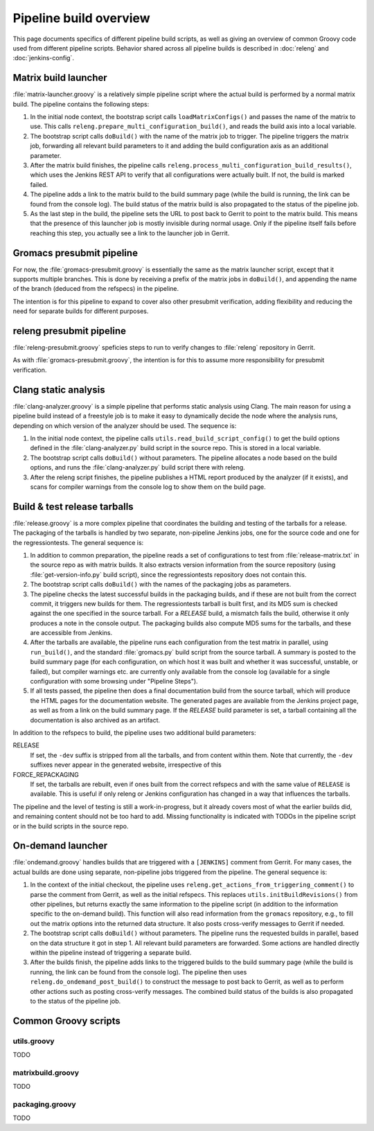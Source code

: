 Pipeline build overview
=======================

This page documents specifics of different pipeline build scripts,
as well as giving an overview of common Groovy code used from different
pipeline scripts.  Behavior shared across all pipeline builds is described in
:doc:`releng` and :doc:`jenkins-config`.

.. _releng-workflow-matrix-launcher:

Matrix build launcher
---------------------

:file:`matrix-launcher.groovy` is a relatively simple pipeline script where the
actual build is performed by a normal matrix build.  The pipeline contains the
following steps:

1. In the initial node context, the bootstrap script calls
   ``loadMatrixConfigs()`` and passes the name of the matrix to use.  This
   calls ``releng.prepare_multi_configuration_build()``, and reads the build
   axis into a local variable.
2. The bootstrap script calls ``doBuild()`` with the name of the matrix job to
   trigger.  The pipeline triggers the matrix job, forwarding all relevant build
   parameters to it and adding the build configuration axis as an additional
   parameter.
3. After the matrix build finishes, the pipeline calls
   ``releng.process_multi_configuration_build_results()``, which uses the
   Jenkins REST API to verify that all configurations were actually built.
   If not, the build is marked failed.
4. The pipeline adds a link to the matrix build to the build summary page
   (while the build is running, the link can be found from the console log).
   The build status of the matrix build is also propagated to the status of the
   pipeline job.
5. As the last step in the build, the pipeline sets the URL to post back to
   Gerrit to point to the matrix build.  This means that the presence of this
   launcher job is mostly invisible during normal usage.  Only if the pipeline
   itself fails before reaching this step, you actually see a link to the
   launcher job in Gerrit.

Gromacs presubmit pipeline
--------------------------

For now, the :file:`gromacs-presubmit.groovy` is essentially the same as the
matrix launcher script, except that it supports multiple branches.  This is
done by receiving a prefix of the matrix jobs in ``doBuild()``, and appending
the name of the branch (deduced from the refspecs) in the pipeline.

The intention is for this pipeline to expand to cover also other presubmit
verification, adding flexibility and reducing the need for separate builds for
different purposes.

releng presubmit pipeline
-------------------------

:file:`releng-presubmit.groovy` speficies steps to run to verify changes to
:file:`releng` repository in Gerrit.

As with :file:`gromacs-presubmit.groovy`, the intention is for this to assume
more responsibility for presubmit verification.

Clang static analysis
---------------------

:file:`clang-analyzer.groovy` is a simple pipeline that performs static
analysis using Clang.  The main reason for using a pipeline build instead of a
freestyle job is to make it easy to dynamically decide the node where the
analysis runs, depending on which version of the analyzer should be used.
The sequence is:

1. In the initial node context, the pipeline calls
   ``utils.read_build_script_config()`` to get the build options defined in the
   :file:`clang-analyzer.py` build script in the source repo.
   This is stored in a local variable.
2. The bootstrap script calls ``doBuild()`` without parameters.
   The pipeline allocates a node based on the build options, and
   runs the :file:`clang-analyzer.py` build script there with releng.
3. After the releng script finishes, the pipeline publishes a HTML report
   produced by the analyzer (if it exists), and scans for compiler warnings
   from the console log to show them on the build page.

.. _releng-workflow-release:

Build & test release tarballs
-----------------------------

:file:`release.groovy` is a more complex pipeline that coordinates the building
and testing of the tarballs for a release.
The packaging of the tarballs is handled by two separate, non-pipeline Jenkins
jobs, one for the source code and one for the regressiontests.
The general sequence is:

1. In addition to common preparation, the pipeline reads a set of
   configurations to test from :file:`release-matrix.txt` in the source repo
   as with matrix builds.
   It also extracts version information from the source repository (using
   :file:`get-version-info.py` build script), since the regressiontests
   repository does not contain this.
2. The bootstrap script calls ``doBuild()`` with the names of the packaging
   jobs as parameters.
3. The pipeline checks the latest successful builds in the packaging builds,
   and if these are not built from the correct commit, it triggers new builds
   for them.  The regressiontests tarball is built first, and its MD5 sum is
   checked against the one specified in the source tarball.  For a `RELEASE`
   build, a mismatch fails the build, otherwise it only produces a note in the
   console output.
   The packaging builds also compute MD5 sums for the tarballs, and these are
   accessible from Jenkins.
4. After the tarballs are available, the pipeline runs each configuration
   from the test matrix in parallel, using ``run_build()``, and the standard
   :file:`gromacs.py` build script from the source tarball.
   A summary is posted to the build summary page (for each configuration, on
   which host it was built and whether it was successful, unstable, or failed),
   but compiler warnings etc. are currently only available from the console
   log (available for a single configuration with some browsing under "Pipeline
   Steps").
5. If all tests passed, the pipeline then does a final documentation build from
   the source tarball, which will produce the HTML pages for the documentation
   website.  The generated pages are available from the Jenkins project page,
   as well as from a link on the build summary page.
   If the `RELEASE` build parameter is set, a tarball containing all the
   documentation is also archived as an artifact.

In addition to the refspecs to build, the pipeline uses two additional build
parameters:

RELEASE
  If set, the ``-dev`` suffix is stripped from all the tarballs, and from
  content within them.
  Note that currently, the ``-dev`` suffixes never appear in the generated
  website, irrespective of this
FORCE_REPACKAGING
  If set, the tarballs are rebuilt, even if ones built from the correct
  refspecs and with the same value of ``RELEASE`` is available.
  This is useful if only releng or Jenkins configuration has changed in a way
  that influences the tarballs.

The pipeline and the level of testing is still a work-in-progress, but it
already covers most of what the earlier builds did, and remaining content
should not be too hard to add.  Missing functionality is indicated with TODOs
in the pipeline script or in the build scripts in the source repo.

On-demand launcher
------------------

:file:`ondemand.groovy` handles builds that are triggered with a ``[JENKINS]``
comment from Gerrit.  For many cases, the actual builds are done using
separate, non-pipeline jobs triggered from the pipeline.
The general sequence is:

1. In the context of the initial checkout, the pipeline uses
   ``releng.get_actions_from_triggering_comment()`` to parse the comment from
   Gerrit, as well as the initial refspecs.  This replaces
   ``utils.initBuildRevisions()`` from other pipelines, but returns exactly the
   same information to the pipeline script (in addition to the information
   specific to the on-demand build).
   This function will also read information from the ``gromacs`` repository,
   e.g., to fill out the matrix options into the returned data structure.
   It also posts cross-verify messages to Gerrit if needed.
2. The bootstrap script calls ``doBuild()`` without parameters.  The pipeline
   runs the requested builds in parallel, based on the data structure it got in
   step 1.  All relevant build parameters are forwarded.  Some actions are
   handled directly within the pipeline instead of triggering a separate build.
3. After the builds finish, the pipeline adds links to the triggered builds
   to the build summary page (while the build is running, the link can be found
   from the console log).  The pipeline then uses ``releng.do_ondemand_post_build()``
   to construct the message to post back to Gerrit, as well as to perform other
   actions such as posting cross-verify messages.  The combined build status of
   the builds is also propagated to the status of the pipeline job.

Common Groovy scripts
---------------------

utils.groovy
^^^^^^^^^^^^

TODO

matrixbuild.groovy
^^^^^^^^^^^^^^^^^^

TODO

packaging.groovy
^^^^^^^^^^^^^^^^

TODO
